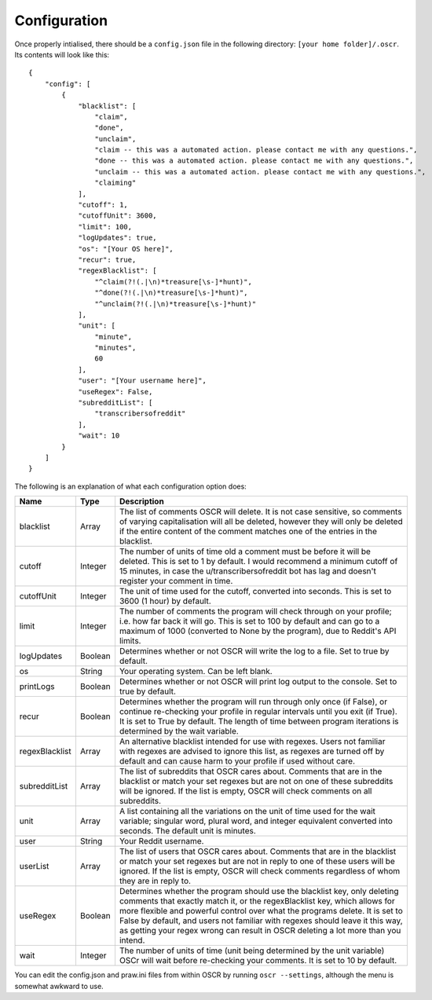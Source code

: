Configuration
==============

Once properly intialised, there should be a ``config.json`` file in the following directory: ``[your home folder]/.oscr``. Its contents will look like this::

   {
       "config": [
           {
               "blacklist": [
                   "claim",
                   "done",
                   "unclaim",
                   "claim -- this was a automated action. please contact me with any questions.",
                   "done -- this was a automated action. please contact me with any questions.",
                   "unclaim -- this was a automated action. please contact me with any questions.",
                   "claiming"
               ],
               "cutoff": 1,
               "cutoffUnit": 3600,
               "limit": 100,
               "logUpdates": true,
               "os": "[Your OS here]",
               "recur": true,
               "regexBlacklist": [
                   "^claim(?!(.|\n)*treasure[\s-]*hunt)",
                   "^done(?!(.|\n)*treasure[\s-]*hunt)",
                   "^unclaim(?!(.|\n)*treasure[\s-]*hunt)"
               ],
               "unit": [
                   "minute",
                   "minutes",
                   60
               ],
               "user": "[Your username here]",
               "useRegex": False,
               "subredditList": [
                   "transcribersofreddit"
               ],
               "wait": 10
           }
       ]
   }

The following is an explanation of what each configuration option does:

.. list-table::
   :header-rows: 1
   
   * - Name
     - Type
     - Description
   * - blacklist
     - Array
     - The list of comments OSCR will delete. It is not case sensitive, so comments of varying capitalisation will all be deleted, however they will only be deleted if the entire content of the comment matches one of the entries in the blacklist.
   * - cutoff
     - Integer
     - The number of units of time old a comment must be before it will be deleted. This is set to 1 by default. I would recommend a minimum cutoff of 15 minutes, in case the u/transcribersofreddit bot has lag and doesn't register your comment in time.
   * - cutoffUnit
     - Integer
     - The unit of time used for the cutoff, converted into seconds. This is set to 3600 (1 hour) by default.
   * - limit
     - Integer
     - The number of comments the program will check through on your profile; i.e. how far back it will go. This is set to 100 by default and can go to a maximum of 1000 (converted to None by the program), due to Reddit's API limits.
   * - logUpdates
     - Boolean
     - Determines whether or not OSCR will write the log to a file. Set to true by default.
   * - os
     - String
     - Your operating system. Can be left blank.
   * - printLogs
     - Boolean
     - Determines whether or not OSCR will print log output to the console. Set to true by default.
   * - recur
     - Boolean
     - Determines whether the program will run through only once (if False), or continue re-checking your profile in regular intervals until you exit (if True). It is set to True by default. The length of time between program iterations is determined by the wait variable.
   * - regexBlacklist
     - Array
     - An alternative blacklist intended for use with regexes. Users not familiar with regexes are advised to ignore this list, as regexes are turned off by default and can cause harm to your profile if used without care.
   * - subredditList
     - Array
     - The list of subreddits that OSCR cares about. Comments that are in the blacklist or match your set regexes but are not on one of these subreddits will be ignored. If the list is empty, OSCR will check comments on all subreddits.
   * - unit
     - Array
     - A list containing all the variations on the unit of time used for the wait variable; singular word, plural word, and integer equivalent converted into seconds. The default unit is minutes.
   * - user
     - String
     - Your Reddit username.
   * - userList
     - Array
     - The list of users that OSCR cares about. Comments that are in the blacklist or match your set regexes but are not in reply to one of these users will be ignored. If the list is empty, OSCR will check comments regardless of whom they are in reply to.
   * - useRegex
     - Boolean
     - Determines whether the program should use the blacklist key, only deleting comments that exactly match it, or the regexBlacklist key, which allows for more flexible and powerful control over what the programs delete. It is set to False by default, and users not familiar with regexes should leave it this way, as getting your regex wrong can result in OSCR deleting a lot more than you intend.
   * - wait
     - Integer
     - The number of units of time (unit being determined by the unit variable) OSCr will wait before re-checking your comments. It is set to 10 by default.

You can edit the config.json and praw.ini files from within OSCR by running ``oscr --settings``, although the menu is somewhat awkward to use.
